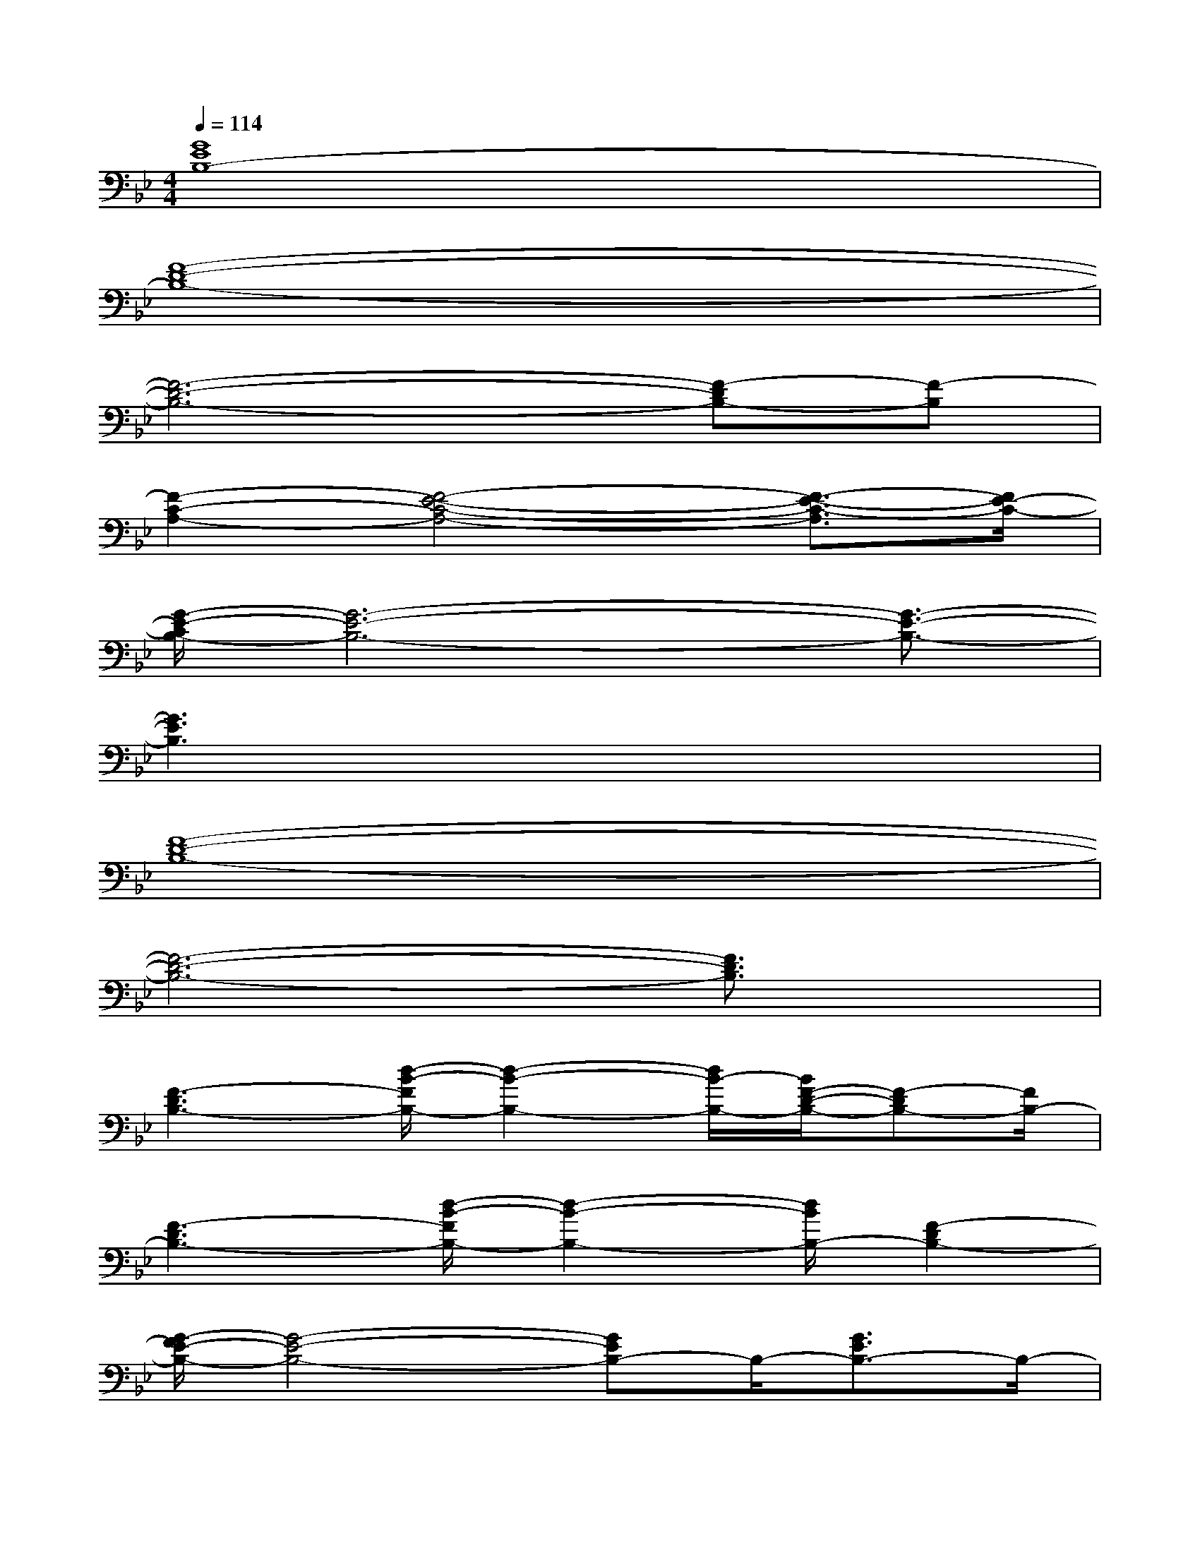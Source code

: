 X:1
T:
M:4/4
L:1/8
Q:1/4=114
K:Bb%2flats
V:1
[G8E8B,8-]|
[F8-D8-B,8-]|
[F6-D6-B,6-][F-DB,-][F-B,]|
[F2-C2-A,2-][F4-E4-C4-A,4-][F3/2-E3/2-C3/2-A,3/2][F/2E/2-C/2-]|
[G/2-E/2-C/2B,/2-][G6-E6-B,6-][G3/2-E3/2-B,3/2-]|
[G3E3B,3]x4x|
[F8-D8-B,8-]|
[F6-D6-B,6-][F3/2D3/2B,3/2]x/2|
[F3-D3B,3-][d/2-B/2-F/2B,/2-][d2-B2-B,2-][d/2B/2-B,/2-][B/2F/2-D/2-B,/2-][F-DB,-][F/2B,/2-]|
[F3-D3B,3-][d/2-B/2-F/2B,/2-][d2-B2-B,2-][d/2B/2B,/2-][F2-D2B,2-]|
[G/2-F/2E/2-B,/2-][G4-E4-B,4-][GEB,-]B,/2-[G3/2E3/2B,3/2-]B,/2-|
[f3d3B,3-][e3c3B,3-][d3/2B3/2B,3/2-]B,/2-|
[F4-D4-B,4-][F3/2D3/2B,3/2-]B,/2-[F2D2B,2-]|
[d/2-B/2-B,/2_A,/2-][d2-B2-_A,2-][d/2B/2_A,/2-][c3_A3_A,3-][B3/2-G3/2_A,3/2-][B/2-_A,/2]|
[B/2G/2-E/2-E,/2-][G6-E6-E,6-][GEE,]x/2|
x[B/2G/2E/2E,/2]x/2[B/2G/2E/2E,/2]x/2[B/2G/2E/2E,/2]x3/2[d/2F/2E,/2]x/2[cEF,]x